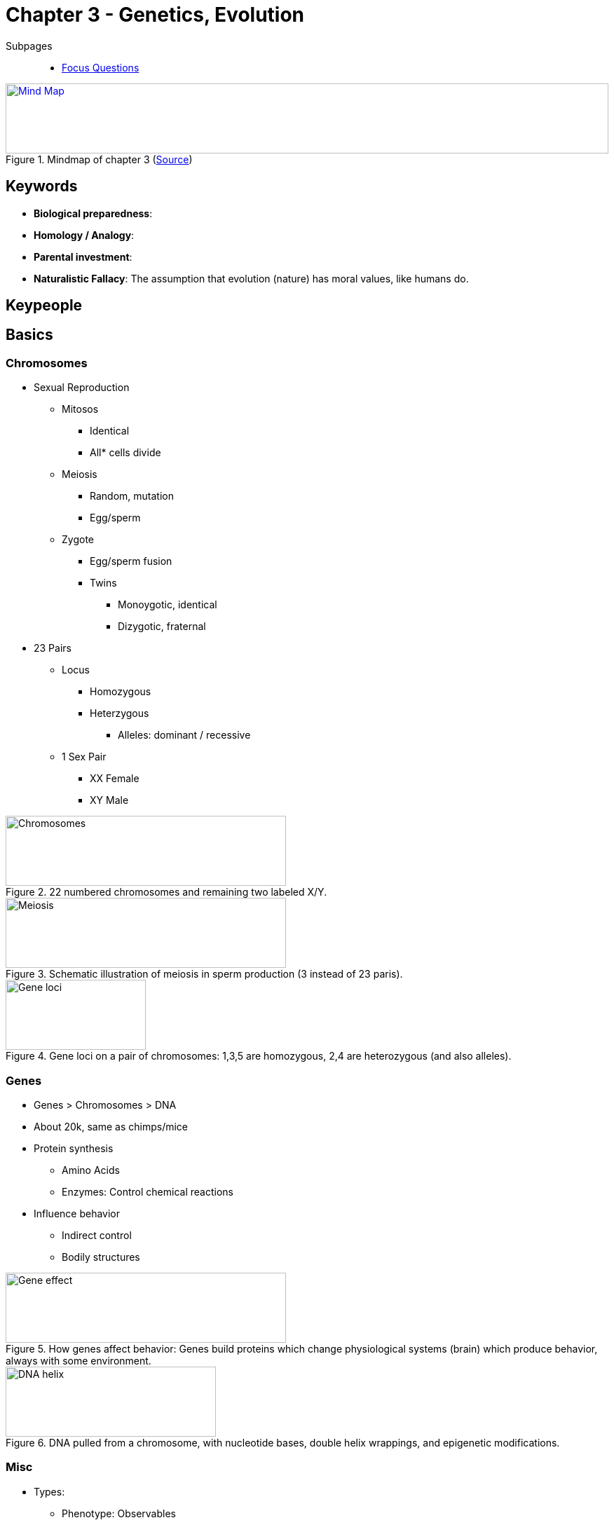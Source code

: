 = Chapter 3 - Genetics, Evolution

// keywords + check list in books
// keypeople
// people add content + back-reference here
// check all for typos

Subpages::

* link:focus_questions.html[Focus Questions]

.Mindmap of chapter 3 (link:https://app.wisemapping.com/c/maps/1207608/edit[Source])
[link=images/mindmap.png]
image::images/mindmap.png[Mind Map,100%,100]

== Keywords

- *Biological preparedness*:
- *Homology / Analogy*:
- *Parental investment*:
- *Naturalistic Fallacy*: The assumption that evolution (nature) has moral values, like humans do.

== Keypeople

== Basics

=== Chromosomes

* Sexual Reproduction
** Mitosos
*** Identical
*** All* cells divide
** Meiosis
*** Random, mutation
*** Egg/sperm
** Zygote
*** Egg/sperm fusion
*** Twins
**** Monoygotic, identical
**** Dizygotic, fraternal
* 23 Pairs
** Locus
*** Homozygous
*** Heterzygous
**** Alleles: dominant / recessive
** 1 Sex Pair
*** XX Female
*** XY Male

.22 numbered chromosomes and remaining two labeled X/Y.
image::images/chromosomes.jpg[Chromosomes,400,100]

.Schematic illustration of meiosis in sperm production (3 instead of 23 paris).
image::images/meiosis_sperm.jpg[Meiosis,400,100]

.Gene loci on a pair of chromosomes: 1,3,5 are homozygous, 2,4 are heterozygous (and also alleles).
image::images/chromosome_loci.jpg[Gene loci,200,100]

=== Genes

* Genes > Chromosomes > DNA
* About 20k, same as chimps/mice
* Protein synthesis
** Amino Acids
** Enzymes: Control chemical reactions
* Influence behavior
** Indirect control
** Bodily structures

.How genes affect behavior: Genes build proteins which change physiological systems (brain) which produce behavior, always with some environment.
image::images/gene_effect.jpg[Gene effect,400,100]


.DNA pulled from a chromosome, with nucleotide bases, double helix wrappings, and epigenetic modifications.
image::images/dna_helix.jpg[DNA helix,300,100]

=== Misc

* Types:
** Phenotype: Observables
** Genotype: Inherited
* Heredity:
** Mendel
** Pea plants
** Dominant / recessive
** Fixed ratio
** Example: Sickle-cell anemia, leading to anti-malaria

.Mendel's 3:1 ratio (_R_ = dominant, round; _r_ = recessive, wrinkle allele)
image::images/mendel_31_ration.jpg[Mendel,200,100]

== Inheritance

* Singel/Mendelian
** Categorical
** Fearful dogs
** Influence environment
* Polygenic
** Continuous
*** Normal distribution
** Selective breeding
*** Tyron's maze rats
*** Russian tame foxes
* Epigenetics
** Genes turned on/off
** Transgenerational
*** E.g. Dutch hunger winter

.Scott and Fuller's dog results, when mating: _F_ = dominant, fearful; _f_ = recessive, not fearful
image::images/scott_fuller_hybrids.jpg[Scott and Fuller's dogs,300,100]

.Making foxes tame by selectively breeding them: After 30 generations, as friendly to humans as dogs.
image::images/tame_fox_bred.jpg[Tame foxes,300,100]

.Tyron's maze rats: Selective breeding made some "maze bright" and some "maze dull".
image::images/mice_maze.jpg[Tyron's maze rats,300,100]

== Natural Selection

* Natural versus artificial breeding
* Concepts
** Offspring overproduction
** Traits variation
*** Mutation
**** Replication "errors"
**** Meiosis
** Inherited differences
** Fit environment
*** Survive/offspring
* "Rapid Evolution"
** Environmental changes
** Finches
*** Seeds, beaks
* Foresight Mistakes
[arabic]
.. No future purpose
.. No ranking
.. No morality, "naturalistic fallacy"

.Rapid evolution changed the shape of the beaks of the birds due to change in food availability by natural selection.
image::images/rapid_evolution_bird_beaks.jpg[Rapid evolution,300,100]

=== Functionalism

* Genetic drift
* Explanations
** Distal
*** Next generation
*** Ultimate causation
** Proximal
*** Immediately
** Phenomena
*** Adaptation
**** E.g. Umbilical chord, naval button
*** Side-effects
*** By-products
*** Chance
** Vestigial characteristics
*** E.g. baby grasping (hair of chimp mother)

=== "Instincts"

* Alias: "Species-typical behavior"
// TODO explain why book emphasizes this
* Cross-species
** Homology
*** Common ancestor
*** E.g. apes and us share some
** Analogy
*** Convergent evolution
*** Inferring distal functions
*** E.g. Wings in different species (no common ancestor)
** 2 distinct smiles
* Biological preparedness
** Anatomical structures
*** E.g. pelvis tilt to walk upright
** Permit/motivate certain behavior
* 6 basic emotional expressions
** Even blind people show them.
* Examples
** Eyebrow flash
** Sparrow's song

.6 basic human emotional expressions (taken from Ekman and Friesen's atlas).
image::images/emotional_expressions.jpg[Emotional expressions,600,100]

.The universal eyebrow flash.
image::images/eyebrow_flash.jpg[Eyebrow flash,600,100]

.Humans split off from the ancestral line 6 million years ago from the apes, and 30 million years ago from the "Old World monkeys".
image::images/humans_apes_monkeys.jpg[Ancestral line of humans,600,100]

.These wings are analogies, not homologies, because they arose independently in evolution.
image::images/analogous_wings.jpg[Analogous Wings,500,100]

== Evolutionary Analysis

=== Mating

* Systems
** Monogamy
*** Sexual or social
** Polygyny
** Polyandry
** Promiscuity
* Parental investment
** Triver's theory
** Competition
*** Size, strength
*** Aggressiveness
* Humans
** Compared to Bonobos :)
** Un-/faithfulness
** Jealousy
** Romantic love
** Bonding

.Four mating systems.
image::images/mating_systems.jpg[Mating systems,400,100]

.Male elephant seals fighting over mating rights, the bigger wins, thus reproducing.
image::images/strong_zeehonden.jpg[Fighting animals over mating rights,400,100]

.The spotted sandpiper is a polyandrous species, and this female is stretching her wings in a threat display. She mates with several males, and defends her territory from invading females.
image::images/polyandrous_bird.jpg[Polyandrous bird,400,100]

.The superb fairy wren is socially, but not sexually monogamous. 75% of offspring on average are from neighboring males.
image::images/semi_monogamy.jpg[Semi monogamy,400,100]

.Bonobos live by the motto "make love, not war", most sexually active and most peaceful of all primates. Hetero- as well as homosexual in all imaginable positions.
image::images/bonobo_sex.jpg[Bonobo sex,400,100]

.The evolutionary psychology of love.
image::images/love_evolutionary_psychology.jpg[Love Evolutionary Psychology,400,100]

=== Aggression

* Resources
** Food
** Mates
** Shelter
** Social status
* Forced Sex
** Male
** Increase reproduction
** Pass genes
*** Imoral

.Human's are still behaving like apes.
image::images/human_ape_behavior.jpg[Human ape behavior,300,100]

=== Helping

* Cooperation
** Work together
** Helping self
** Increase chances
* Altruism
** Theories
*** Kin selection
**** Relatives
**** Gene survival
**** Wording
***** Sub topic
***** Brother, sister ("Vaterland")
*** Reciprocity
**** Long-term cooperation
**** E.g. when receiving a present, wanting to give a favor back
** Helping others
*** At cost of oneself
*** Broader view: Not truly
* Promote others survival/reproduction

.This alarm-calling ground squirrel spotted a predator, whereas only females show this behavior, not males.
image::images/alarming_squirrel.jpg[Alarming squirrel,300,100]

.Vampire bats share some of the ingested blood meal with others that have fed them in the past; reciprocal altruism.
image::images/reciprocal_bats.jpg[Reciprocal bats,300,100]

== Additional Resources

None.
